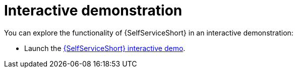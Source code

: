 :_mod-docs-content-type: REFERENCE

[id="self-service-interactive-demo_{context}"]

= Interactive demonstration

You can explore the functionality of {SelfServiceShort} in an interactive demonstration:

* Launch the 
link:https://interact.redhat.com/share/RZM69zpDpc5ymd63pMQv[{SelfServiceShort} interactive demo].

